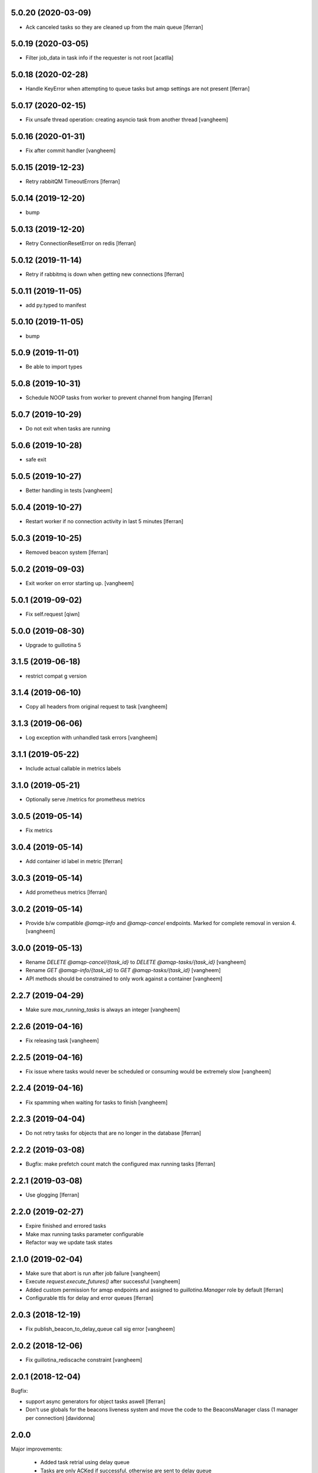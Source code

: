 5.0.20 (2020-03-09)
-------------------

- Ack canceled tasks so they are cleaned up from the main queue
  [lferran]


5.0.19 (2020-03-05)
-------------------

- Filter job_data in task info if the requester is not root [acatlla]


5.0.18 (2020-02-28)
-------------------

- Handle KeyError when attempting to queue tasks but amqp settings are
  not present [lferran]

5.0.17 (2020-02-15)
-------------------

- Fix unsafe thread operation: creating asyncio task from another thread
  [vangheem]

5.0.16 (2020-01-31)
-------------------

- Fix after commit handler [vangheem]


5.0.15 (2019-12-23)
-------------------

- Retry rabbitQM TimeoutErrors [lferran]

5.0.14 (2019-12-20)
-------------------

- bump


5.0.13 (2019-12-20)
-------------------

- Retry ConnectionResetError on redis [lferran]

5.0.12 (2019-11-14)
-------------------

- Retry if rabbitmq is down when getting new connections [lferran]


5.0.11 (2019-11-05)
-------------------

- add py.typed to manifest


5.0.10 (2019-11-05)
-------------------

- bump


5.0.9 (2019-11-01)
------------------

- Be able to import types


5.0.8 (2019-10-31)
------------------

- Schedule NOOP tasks from worker to prevent channel from hanging
  [lferran]

5.0.7 (2019-10-29)
------------------

- Do not exit when tasks are running


5.0.6 (2019-10-28)
------------------

- safe exit


5.0.5 (2019-10-27)
------------------

- Better handling in tests
  [vangheem]


5.0.4 (2019-10-27)
------------------

- Restart worker if no connection activity in last 5 minutes [lferran]

5.0.3 (2019-10-25)
------------------

- Removed beacon system [lferran]


5.0.2 (2019-09-03)
------------------

- Exit worker on error starting up.
  [vangheem]


5.0.1 (2019-09-02)
------------------

- Fix self.request
  [qiwn]


5.0.0 (2019-08-30)
------------------

- Upgrade to guillotina 5


3.1.5 (2019-06-18)
------------------

- restrict compat g version


3.1.4 (2019-06-10)
------------------

- Copy all headers from original request to task
  [vangheem]


3.1.3 (2019-06-06)
------------------

- Log exception with unhandled task errors
  [vangheem]


3.1.1 (2019-05-22)
------------------

- Include actual callable in metrics labels


3.1.0 (2019-05-21)
------------------

- Optionally serve /metrics for prometheus metrics


3.0.5 (2019-05-14)
------------------

- Fix metrics


3.0.4 (2019-05-14)
------------------

- Add container id label in metric [lferran]


3.0.3 (2019-05-14)
------------------

- Add prometheus metrics [lferran]


3.0.2 (2019-05-14)
------------------

- Provide b/w compatible `@amqp-info` and `@amqp-cancel` endpoints. Marked for complete
  removal in version 4.
  [vangheem]


3.0.0 (2019-05-13)
------------------

- Rename `DELETE @amqp-cancel/{task_id}` to `DELETE @amqp-tasks/{task_id}`
  [vangheem]

- Rename `GET @amqp-info/{task_id}` to `GET @amqp-tasks/{task_id}`
  [vangheem]

- API methods should be constrained to only work against a container
  [vangheem]


2.2.7 (2019-04-29)
------------------

- Make sure `max_running_tasks` is always an integer
  [vangheem]


2.2.6 (2019-04-16)
------------------

- Fix releasing task
  [vangheem]


2.2.5 (2019-04-16)
------------------

- Fix issue where tasks would never be scheduled or consuming
  would be extremely slow
  [vangheem]


2.2.4 (2019-04-16)
------------------

- Fix spamming when waiting for tasks to finish
  [vangheem]

2.2.3 (2019-04-04)
------------------

- Do not retry tasks for objects that are no longer in the database
  [lferran]

2.2.2 (2019-03-08)
------------------

- Bugfix: make prefetch count match the configured max running tasks
  [lferran]

2.2.1 (2019-03-08)
------------------

- Use glogging [lferran]


2.2.0 (2019-02-27)
------------------

- Expire finished and errored tasks
- Make max running tasks parameter configurable
- Refactor way we update task states


2.1.0 (2019-02-04)
------------------

- Make sure that abort is run after job failure
  [vangheem]

- Execute `request.execute_futures()` after successful
  [vangheem]

- Added custom permission for amqp endpoints and assigned to
  `guillotina.Manager` role by default [lferran]

- Configurable ttls for delay and error queues [lferran]

2.0.3 (2018-12-19)
------------------

- Fix publish_beacon_to_delay_queue call sig error
  [vangheem]


2.0.2 (2018-12-06)
------------------

- Fix guillotina_rediscache constraint
  [vangheem]


2.0.1 (2018-12-04)
------------------

Bugfix:

- support async generators for object tasks aswell [lferran]

- Don't use globals for the beacons liveness system and move the code
  to the BeaconsManager class (1 manager per connection) [davidonna]


2.0.0
-----

Major improvements:

 - Added task retrial using delay queue
 - Tasks are only ACKed if successful, otherwise are sent to delay queue
 - Allow task cancelation
 - Improved API
 - Upgraded to guillotina 4
 - Added plenty of tests for worker, amqp and state manager


1.0.8 (2018-10-09)
------------------

- Retry on conflict error
  [vangheem]


1.0.7 (2018-10-08)
------------------

- Provide `@task-status/{id}` endpoint
  [vangheem]

- Fix port references
  [vangheem]


1.0.6 (2018-06-15)
------------------

- Fix
  [vangheem]


1.0.5 (2018-06-15)
------------------

- Be able to add tasks after request and commit
  [vangheem]


1.0.4 (2018-06-13)
------------------

- Copy request annotation data over as well
  [vangheem]


1.0.3 (2018-06-13)
------------------

- Fix serialization issues with roles

- Handle invalid state manager


1.0.2 (2018-06-13)
------------------

- Fix again


1.0.1 (2018-06-13)
------------------

- Really release


1.0.0 (2018-06-13)
------------------

- initial
